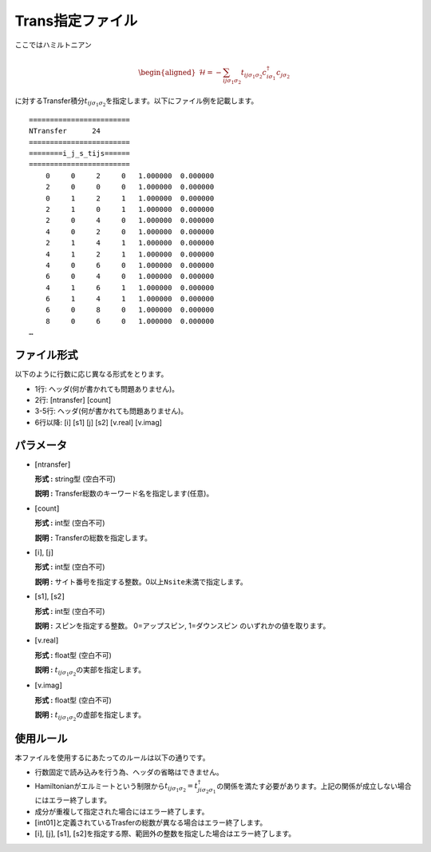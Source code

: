 .. highlight:: none

.. _Subsec:Trans:

Trans指定ファイル
~~~~~~~~~~~~~~~~~

ここではハミルトニアン

  .. math::

     \begin{aligned}
     \mathcal{H} = -\sum_{ij\sigma_1\sigma_2} t_{ij\sigma_1\sigma_2}c_{i\sigma_1}^{\dagger}c_{j\sigma_2}\end{aligned}

に対するTransfer積分\ :math:`t_{ij\sigma_1\sigma_2}`\ を指定します。以下にファイル例を記載します。

::

    ======================== 
    NTransfer      24  
    ======================== 
    ========i_j_s_tijs====== 
    ======================== 
        0     0     2     0   1.000000  0.000000
        2     0     0     0   1.000000  0.000000
        0     1     2     1   1.000000  0.000000
        2     1     0     1   1.000000  0.000000
        2     0     4     0   1.000000  0.000000
        4     0     2     0   1.000000  0.000000
        2     1     4     1   1.000000  0.000000
        4     1     2     1   1.000000  0.000000
        4     0     6     0   1.000000  0.000000
        6     0     4     0   1.000000  0.000000
        4     1     6     1   1.000000  0.000000
        6     1     4     1   1.000000  0.000000
        6     0     8     0   1.000000  0.000000
        8     0     6     0   1.000000  0.000000
    …

ファイル形式
^^^^^^^^^^^^

以下のように行数に応じ異なる形式をとります。

-  1行: ヘッダ(何が書かれても問題ありません)。

-  2行: [ntransfer] [count]

-  3-5行: ヘッダ(何が書かれても問題ありません)。

-  6行以降: [i]  [s1]  [j]  [s2]  [v.real]  [v.imag]

パラメータ
^^^^^^^^^^

-  :math:`[`\ ntransfer\ :math:`]`

   **形式 :** string型 (空白不可)

   **説明 :** Transfer総数のキーワード名を指定します(任意)。

-  :math:`[`\ count\ :math:`]`

   **形式 :** int型 (空白不可)

   **説明 :** Transferの総数を指定します。

-  :math:`[`\ i\ :math:`]`, :math:`[`\ j\ :math:`]`

   **形式 :** int型 (空白不可)

   **説明 :**
   サイト番号を指定する整数。0以上\ ``Nsite``\ 未満で指定します。

-  :math:`[`\ s1\ :math:`]`, :math:`[`\ s2\ :math:`]`

   **形式 :** int型 (空白不可)

   **説明 :** スピンを指定する整数。
   0=アップスピン, 1=ダウンスピン のいずれかの値を取ります。

-  :math:`[`\ v.real\ :math:`]`

   **形式 :** float型 (空白不可)

   **説明 :** :math:`t_{ij\sigma_1\sigma_2}`\ の実部を指定します。

-  :math:`[`\ v.imag\ :math:`]`

   **形式 :** float型 (空白不可)

   **説明 :** :math:`t_{ij\sigma_1\sigma_2}`\ の虚部を指定します。

使用ルール
^^^^^^^^^^

本ファイルを使用するにあたってのルールは以下の通りです。

-  行数固定で読み込みを行う為、ヘッダの省略はできません。

-  Hamiltonianがエルミートという制限から\ :math:`t_{ij\sigma_1\sigma_2}=t_{ji\sigma_2\sigma_1}^{\dagger}`\ の関係を満たす必要があります。上記の関係が成立しない場合にはエラー終了します。

-  成分が重複して指定された場合にはエラー終了します。

-  :math:`[`\ int01\ :math:`]`\ と定義されているTrasferの総数が異なる場合はエラー終了します。

-  :math:`[`\ i\ :math:`]`, :math:`[`\ j\ :math:`]`, :math:`[`\ s1\ :math:`]`, :math:`[`\ s2\ :math:`]`\ を指定する際、範囲外の整数を指定した場合はエラー終了します。


.. raw:: latex

   \newpage
